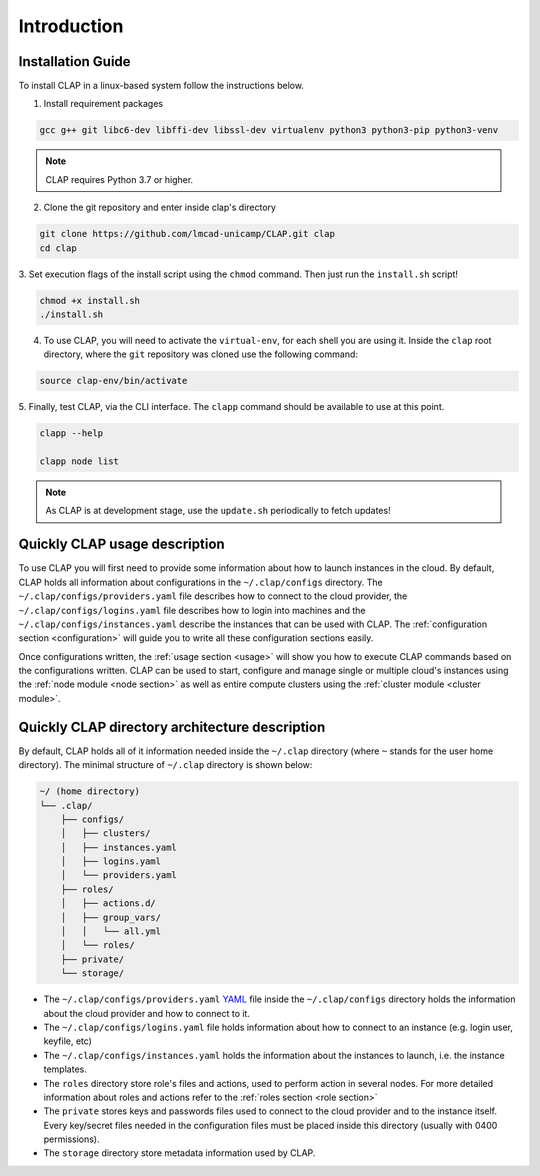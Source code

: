 .. _installation:

==========================
Introduction
==========================

Installation Guide
---------------------


To install CLAP in a linux-based system follow the instructions below.

1. Install requirement packages

.. code-block:: bash

    gcc g++ git libc6-dev libffi-dev libssl-dev virtualenv python3 python3-pip python3-venv

.. note::

    CLAP requires Python 3.7 or higher.


2.  Clone the git repository and enter inside clap's directory 

.. code-block:: bash

    git clone https://github.com/lmcad-unicamp/CLAP.git clap
    cd clap

3.  Set execution flags of the install script  using the ``chmod`` command.
Then just run the ``install.sh`` script!

.. code-block:: bash

    chmod +x install.sh
    ./install.sh

4.  To use CLAP, you will need to activate the ``virtual-env``, for each shell you are using it.
    Inside the ``clap`` root directory, where the ``git`` repository was cloned use the following command:

.. code-block:: bash

    source clap-env/bin/activate

5. Finally, test CLAP, via the CLI interface. The ``clapp`` command should be
available to use at this point.

.. code-block:: bash

    clapp --help

    clapp node list

.. note::

    As CLAP is at development stage, use the ``update.sh`` periodically to fetch updates!


Quickly CLAP usage description
------------------------------------

To use CLAP you will first need to provide some information about how to launch instances in the cloud. By default, CLAP holds all information about configurations in the ``~/.clap/configs`` directory. The ``~/.clap/configs/providers.yaml`` file describes how to connect to the cloud provider, the ``~/.clap/configs/logins.yaml`` file describes how to login into machines and the ``~/.clap/configs/instances.yaml`` describe the instances that can be used with CLAP. 
The :ref:`configuration section <configuration>` will guide you to write all these configuration sections easily.

Once configurations written, the :ref:`usage section <usage>` will show you how to execute CLAP commands based on the configurations written.
CLAP can be used to start, configure and manage single or multiple cloud's instances using the :ref:`node module <node section>` as well as entire compute clusters using the :ref:`cluster module <cluster module>`.


.. _clap directory archtecture:

Quickly CLAP directory architecture description
-----------------------------------------------
By default, CLAP holds all of it information needed inside the ``~/.clap``
directory (where ``~`` stands for the user home directory). The minimal structure
of ``~/.clap`` directory is shown below:

.. code-block::

    ~/ (home directory)
    └── .clap/
        ├── configs/
        │   ├── clusters/
        │   ├── instances.yaml
        │   ├── logins.yaml
        │   └── providers.yaml
        ├── roles/
        │   ├── actions.d/
        │   ├── group_vars/
        │   │   └── all.yml
        │   └── roles/
        ├── private/
        └── storage/


- The ``~/.clap/configs/providers.yaml`` `YAML <https://yaml.org/>`_ file inside the ``~/.clap/configs`` directory holds the information about the cloud provider and how to connect to it.

- The ``~/.clap/configs/logins.yaml`` file holds information about how to connect to an instance (e.g. login user, keyfile, etc)

- The ``~/.clap/configs/instances.yaml`` holds the information about the instances to launch, i.e. the instance templates.

- The ``roles`` directory store role's files and actions, used to perform action in several nodes. For more detailed information about roles and actions refer to the :ref:`roles section <role section>`

- The ``private`` stores keys and passwords files used to connect to the cloud provider and to the instance itself. Every key/secret files needed in the configuration files must be placed inside this directory (usually with 0400 permissions).

- The ``storage`` directory store metadata information used by CLAP.
